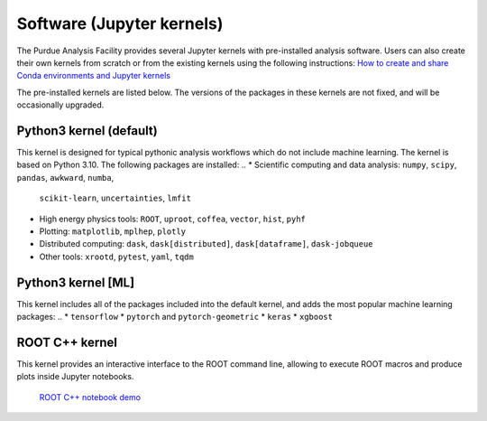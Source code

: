 Software (Jupyter kernels)
==========================

The Purdue Analysis Facility provides several Jupyter kernels with pre-installed analysis software.
Users can also create their own kernels from scratch or from the existing kernels using the following instructions:
`How to create and share Conda environments and Jupyter kernels <fixme-link>`_ 

The pre-installed kernels are listed below. The versions of the packages in these kernels are not fixed,
and will be occasionally upgraded.

.. ![Untitled](https://s3-us-west-2.amazonaws.com/secure.notion-static.com/ec8b6eb2-fbe4-4958-b1a9-19f773c00680/Untitled.png)
.. TODO: add screenshot of kernels

Python3 kernel (default)
~~~~~~~~~~~~~~~~~~~~~~~~~

This kernel is designed for typical pythonic analysis workflows which do not include machine learning.
The kernel is based on Python 3.10. The following packages are installed:
..
* Scientific computing and data analysis: ``numpy``, ``scipy``, ``pandas``, ``awkward``, ``numba``,
  ``scikit-learn``, ``uncertainties``, ``lmfit``
* High energy physics tools: ``ROOT``, ``uproot``, ``coffea``, ``vector``, ``hist``, ``pyhf``
* Plotting: ``matplotlib``, ``mplhep``, ``plotly``
* Distributed computing: ``dask``, ``dask[distributed]``, ``dask[dataframe]``, ``dask-jobqueue``
* Other tools: ``xrootd``, ``pytest``, ``yaml``, ``tqdm``

Python3 kernel [ML]
~~~~~~~~~~~~~~~~~~~~~~~~~

This kernel includes all of the packages included into the default kernel,
and adds the most popular machine learning packages:
..
* ``tensorflow``
* ``pytorch`` and ``pytorch-geometric``
* ``keras``
* ``xgboost``

ROOT C++ kernel
~~~~~~~~~~~~~~~~~~~~~~~~~

This kernel provides an interactive interface to the ROOT command line,
allowing to execute ROOT macros and produce plots inside Jupyter notebooks.
  `ROOT C++ notebook demo <link>`_